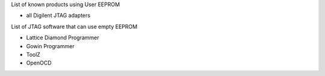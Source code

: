 

========= ======================================
VID/PID   
========= ======================================
0000/0000v 
0000/0000 
========= ======================================

List of known products using User EEPROM

* all Digilent JTAG adapters

List of JTAG software that can use empty EEPROM

* Lattice Diamond Programmer
* Gowin Programmer
* ToolZ
* OpenOCD


